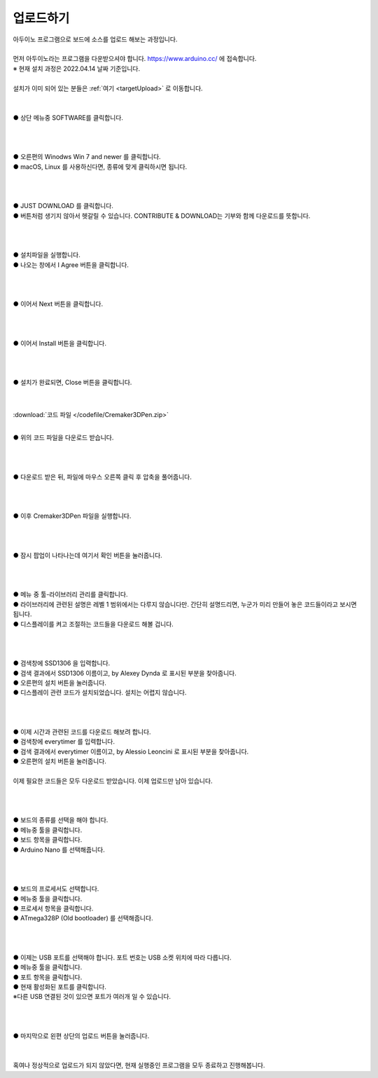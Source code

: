 .. _targetUploadFw:

업로드하기
===============================================
.. raw:: html

    <style> 
    .orangecircle {color:#ff5300; font-size:20px} 
    .blackcircle {color:black; font-size:20px} 
    .bluecircle {color:#3172f4; font-size:20px}
    .skybluecircle {color:#00FFFF; font-size:20px}
    .yellowcircle {color:#fbbc05; font-size:20px}
    .subtitle {color:black; font-weight:bold; font-size:28px}
    .blackbold {color:black; font-weight:bold;}
    .redbold {color:red; font-weight:bold;}
    </style>

.. role:: orangecircle
.. role:: blackcircle
.. role:: bluecircle
.. role:: skybluecircle
.. role:: yellowcircle
.. role:: subtitle
.. role:: blackbold
.. role:: redbold

| 아두이노 프로그램으로 보드에 소스를 업로드 해보는 과정입니다.
|
| 먼저 아두이노라는 프로그램을 다운받으셔야 합니다. https://www.arduino.cc/ 에 접속합니다.
| ※ 현재 설치 과정은 2022.04.14 날짜 기준입니다.
|
| 설치가 이미 되어 있는 분들은 :ref:`여기 <targetUpload>` 로 이동합니다.
|

.. image:: /images/UploadFW/Step1_1.png
   :width: 800
   :align: center

|
| :orangecircle:`●` 상단 메뉴중 SOFTWARE를 클릭합니다.
|
|

.. image:: /images/UploadFW/Step1_2.png
   :width: 800
   :align: center

|
| :orangecircle:`●` 오른편의 Winodws Win 7 and newer 를 클릭합니다.
| :blackcircle:`●` macOS, Linux 를 사용하신다면, 종류에 맞게 클릭하시면 됩니다.
|
|

.. image:: /images/UploadFW/Step1_3.png
   :width: 800
   :align: center

|
| :orangecircle:`●` JUST DOWNLOAD 를 클릭합니다. 
| :blackcircle:`●` 버튼처럼 생기지 않아서 헷갈릴 수 있습니다. CONTRIBUTE & DOWNLOAD는 기부와 함께 다운로드를 뜻합니다.
|
|

.. image:: /images/UploadFW/Step1_4.png
   :width: 400
   :align: center

|
| :blackcircle:`●` 설치파일을 실행합니다.
| :orangecircle:`●` 나오는 창에서 :blackbold:`I Agree` 버튼을 클릭합니다.
|
|

.. image:: /images/UploadFW/Step1_5.png
   :width: 400
   :align: center

|
| :orangecircle:`●` 이어서 :blackbold:`Next` 버튼을 클릭합니다.
|
|

.. image:: /images/UploadFW/Step1_6.png
   :width: 400
   :align: center

|
| :orangecircle:`●` 이어서 :blackbold:`Install` 버튼을 클릭합니다.
|
|

.. image:: /images/UploadFW/Step1_7.png
   :width: 400
   :align: center

|
| :orangecircle:`●` 설치가 완료되면, :blackbold:`Close` 버튼을 클릭합니다.
|
|

.. _targetUpload:

:download:`코드 파일 </codefile/Cremaker3DPen.zip>`

|
| :blackcircle:`●` 위의 코드 파일을 다운로드 받습니다.
|
|

.. image:: /images/UploadFW/Step1_8.png
   :width: 400
   :align: center

|
| :orangecircle:`●` 다운로드 받은 뒤, 파일에 마우스 오른쪽 클릭 후 압축을 풀어줍니다.
|
|

.. image:: /images/UploadFW/Step1_9.png
   :width: 250
   :align: center

|
| :blackcircle:`●` 이후 Cremaker3DPen 파일을 실행합니다.
|
|

.. image:: /images/UploadFW/Step1_10.png
   :width: 600
   :align: center

|
| :orangecircle:`●` 잠시 팝업이 나타나는데 여기서 :blackbold:`확인` 버튼을 눌러줍니다.
|
|

.. image:: /images/UploadFW/Step1_11.png
   :width: 600
   :align: center

|
| :orangecircle:`●` 메뉴 중 툴-라이브러리 관리를 클릭합니다.
| :blackcircle:`●` 라이브러리에 관련된 설명은 레벨 1 범위에서는 다루지 않습니다만. 간단히 설명드리면, 누군가 미리 만들어 놓은 코드들이라고 보시면 됩니다.
| :blackcircle:`●` 디스플레이를 켜고 조절하는 코드들을 다운로드 해볼 겁니다.
|
|

.. image:: /images/UploadFW/Step1_12.png
   :width: 600
   :align: center

|
| :yellowcircle:`●` 검색창에 SSD1306 을 입력합니다.
| :bluecircle:`●` 검색 결과에서 SSD1306 이름이고, by Alexey Dynda 로 표시된 부분을 찾아줍니다.
| :orangecircle:`●` 오른편의 설치 버튼을 눌러줍니다.
| :blackcircle:`●` 디스플레이 관련 코드가 설치되었습니다. 설치는 어렵지 않습니다.
|
|

.. image:: /images/UploadFW/Step1_13.png
   :width: 600
   :align: center

|
| :blackcircle:`●` 이제 시간과 관련된 코드를 다운로드 해보려 합니다.
| :yellowcircle:`●` 검색창에 everytimer 를 입력합니다.
| :blackcircle:`●` 검색 결과에서 everytimer 이름이고, by Alessio Leoncini 로 표시된 부분을 찾아줍니다.
| :orangecircle:`●` 오른편의 설치 버튼을 눌러줍니다.
|

| 이제 필요한 코드들은 모두 다운로드 받았습니다. 이제 업로드만 남아 있습니다.
|
|

.. image:: /images/UploadFW/Step1_14.png
   :width: 600
   :align: center

|
| :blackcircle:`●` 보드의 종류를 선택을 해야 합니다.
| :orangecircle:`●` 메뉴중 툴을 클릭합니다.
| :bluecircle:`●` 보드 항목을 클릭합니다.
| :yellowcircle:`●` Arduino Nano 를 선택해줍니다.
|
|

.. image:: /images/UploadFW/Step1_14_2.png
   :width: 600
   :align: center

|
| :blackcircle:`●` 보드의 프로세서도 선택합니다.
| :orangecircle:`●` 메뉴중 툴을 클릭합니다.
| :bluecircle:`●` 프로세서 항목을 클릭합니다.
| :yellowcircle:`●` ATmega328P (Old bootloader) 를 선택해줍니다.
|
|

.. image:: /images/UploadFW/Step1_15.png
   :width: 600
   :align: center

|
| :blackcircle:`●` 이제는 USB 포트를 선택해야 합니다. 포트 번호는 USB 소켓 위치에 따라 다릅니다.
| :orangecircle:`●` 메뉴중 툴을 클릭합니다.
| :bluecircle:`●` 포트 항목을 클릭합니다.
| :yellowcircle:`●` 현재 활성화된 포트를 클릭합니다.
| ※다른 USB 연결된 것이 있으면 포트가 여러개 일 수 있습니다.
|
|

.. image:: /images/UploadFW/Step1_16.png
   :width: 600
   :align: center

|
| :orangecircle:`●` 마지막으로 왼편 상단의 업로드 버튼을 눌러줍니다.
|
|

| 혹여나 정상적으로 업로드가 되지 않았다면, 현재 실행중인 프로그램을 모두 종료하고 진행해봅니다.